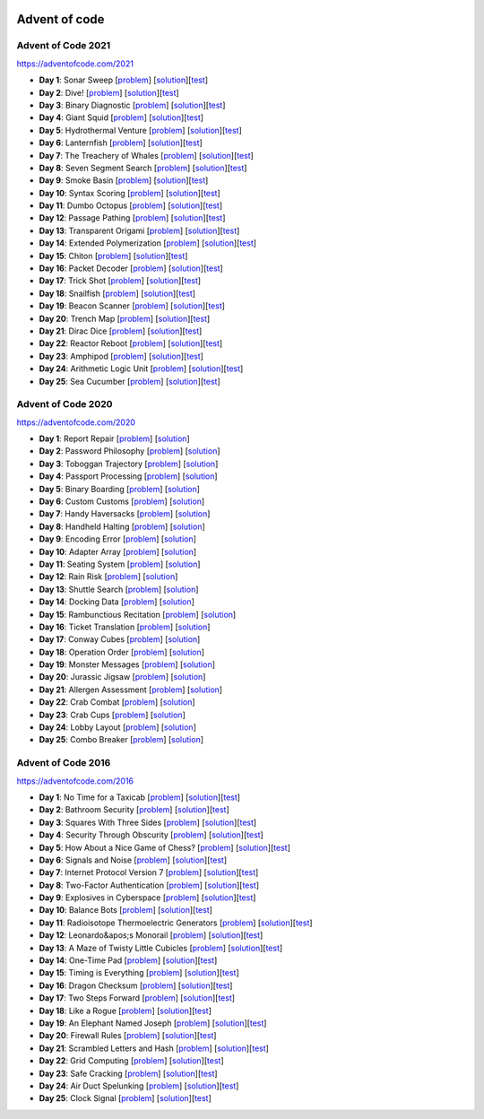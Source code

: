 |AoC Test| |AoC 2021| |AoC 2020| |AoC 2016|

.. |AoC Test| image:: https://github.com/lenarother/advent-of-code/workflows/Test/badge.svg?branch=master
   :target: https://github.com/lenarother/advent-of-code/actions?workflow=Test
   :alt: |AoC Test|

.. |AoC 2021| image:: https://img.shields.io/badge/2021-50-yellow.svg
   :target: https://adventofcode.com/2021
   :alt: |AoC 2021|

.. |AoC 2020| image:: https://img.shields.io/badge/2020-50-yellow.svg
   :target: https://adventofcode.com/2020
   :alt: |AoC 2020|

.. |AoC 2016| image:: https://img.shields.io/badge/2016-50-yellow.svg
   :target: https://adventofcode.com/2016
   :alt: |AoC 2016|


Advent of code
==============

Advent of Code 2021
-------------------

https://adventofcode.com/2021

* **Day 1**: Sonar Sweep [`problem <https://adventofcode.com/2021/day/1>`_] [`solution <https:github.com/lenarother/advent-of-code-solutions/blob/master/adventofcode_2021/day_01/solution.py>`_][`test <https:github.com/lenarother/advent-of-code-solutions/blob/master/adventofcode_2021/day_01/test_solution.py>`_]
* **Day 2**: Dive! [`problem <https://adventofcode.com/2021/day/2>`_] [`solution <https:github.com/lenarother/advent-of-code-solutions/blob/master/adventofcode_2021/day_02/solution.py>`_][`test <https:github.com/lenarother/advent-of-code-solutions/blob/master/adventofcode_2021/day_02/test_solution.py>`_]
* **Day 3**: Binary Diagnostic [`problem <https://adventofcode.com/2021/day/3>`_] [`solution <https:github.com/lenarother/advent-of-code-solutions/blob/master/adventofcode_2021/day_03/solution.py>`_][`test <https:github.com/lenarother/advent-of-code-solutions/blob/master/adventofcode_2021/day_03/test_solution.py>`_]
* **Day 4**: Giant Squid [`problem <https://adventofcode.com/2021/day/4>`_] [`solution <https:github.com/lenarother/advent-of-code-solutions/blob/master/adventofcode_2021/day_04/solution.py>`_][`test <https:github.com/lenarother/advent-of-code-solutions/blob/master/adventofcode_2021/day_04/test_solution.py>`_]
* **Day 5**: Hydrothermal Venture [`problem <https://adventofcode.com/2021/day/5>`_] [`solution <https:github.com/lenarother/advent-of-code-solutions/blob/master/adventofcode_2021/day_05/solution.py>`_][`test <https:github.com/lenarother/advent-of-code-solutions/blob/master/adventofcode_2021/day_05/test_solution.py>`_]
* **Day 6**: Lanternfish [`problem <https://adventofcode.com/2021/day/6>`_] [`solution <https:github.com/lenarother/advent-of-code-solutions/blob/master/adventofcode_2021/day_06/solution.py>`_][`test <https:github.com/lenarother/advent-of-code-solutions/blob/master/adventofcode_2021/day_06/test_solution.py>`_]
* **Day 7**: The Treachery of Whales [`problem <https://adventofcode.com/2021/day/7>`_] [`solution <https:github.com/lenarother/advent-of-code-solutions/blob/master/adventofcode_2021/day_07/solution.py>`_][`test <https:github.com/lenarother/advent-of-code-solutions/blob/master/adventofcode_2021/day_07/test_solution.py>`_]
* **Day 8**: Seven Segment Search [`problem <https://adventofcode.com/2021/day/8>`_] [`solution <https:github.com/lenarother/advent-of-code-solutions/blob/master/adventofcode_2021/day_08/solution.py>`_][`test <https:github.com/lenarother/advent-of-code-solutions/blob/master/adventofcode_2021/day_08/test_solution.py>`_]
* **Day 9**: Smoke Basin [`problem <https://adventofcode.com/2021/day/9>`_] [`solution <https:github.com/lenarother/advent-of-code-solutions/blob/master/adventofcode_2021/day_09/solution.py>`_][`test <https:github.com/lenarother/advent-of-code-solutions/blob/master/adventofcode_2021/day_09/test_solution.py>`_]
* **Day 10**: Syntax Scoring [`problem <https://adventofcode.com/2021/day/10>`_] [`solution <https:github.com/lenarother/advent-of-code-solutions/blob/master/adventofcode_2021/day_10/solution.py>`_][`test <https:github.com/lenarother/advent-of-code-solutions/blob/master/adventofcode_2021/day_10/test_solution.py>`_]
* **Day 11**: Dumbo Octopus [`problem <https://adventofcode.com/2021/day/11>`_] [`solution <https:github.com/lenarother/advent-of-code-solutions/blob/master/adventofcode_2021/day_11/solution.py>`_][`test <https:github.com/lenarother/advent-of-code-solutions/blob/master/adventofcode_2021/day_11/test_solution.py>`_]
* **Day 12**: Passage Pathing [`problem <https://adventofcode.com/2021/day/12>`_] [`solution <https:github.com/lenarother/advent-of-code-solutions/blob/master/adventofcode_2021/day_12/solution.py>`_][`test <https:github.com/lenarother/advent-of-code-solutions/blob/master/adventofcode_2021/day_12/test_solution.py>`_]
* **Day 13**: Transparent Origami [`problem <https://adventofcode.com/2021/day/13>`_] [`solution <https:github.com/lenarother/advent-of-code-solutions/blob/master/adventofcode_2021/day_13/solution.py>`_][`test <https:github.com/lenarother/advent-of-code-solutions/blob/master/adventofcode_2021/day_13/test_solution.py>`_]
* **Day 14**: Extended Polymerization [`problem <https://adventofcode.com/2021/day/14>`_] [`solution <https:github.com/lenarother/advent-of-code-solutions/blob/master/adventofcode_2021/day_14/solution.py>`_][`test <https:github.com/lenarother/advent-of-code-solutions/blob/master/adventofcode_2021/day_14/test_solution.py>`_]
* **Day 15**: Chiton [`problem <https://adventofcode.com/2021/day/15>`_] [`solution <https:github.com/lenarother/advent-of-code-solutions/blob/master/adventofcode_2021/day_15/solution.py>`_][`test <https:github.com/lenarother/advent-of-code-solutions/blob/master/adventofcode_2021/day_15/test_solution.py>`_]
* **Day 16**: Packet Decoder [`problem <https://adventofcode.com/2021/day/16>`_] [`solution <https:github.com/lenarother/advent-of-code-solutions/blob/master/adventofcode_2021/day_16/solution.py>`_][`test <https:github.com/lenarother/advent-of-code-solutions/blob/master/adventofcode_2021/day_16/test_solution.py>`_]
* **Day 17**: Trick Shot [`problem <https://adventofcode.com/2021/day/17>`_] [`solution <https:github.com/lenarother/advent-of-code-solutions/blob/master/adventofcode_2021/day_17/solution.py>`_][`test <https:github.com/lenarother/advent-of-code-solutions/blob/master/adventofcode_2021/day_17/test_solution.py>`_]
* **Day 18**: Snailfish [`problem <https://adventofcode.com/2021/day/18>`_] [`solution <https:github.com/lenarother/advent-of-code-solutions/blob/master/adventofcode_2021/day_18/solution.py>`_][`test <https:github.com/lenarother/advent-of-code-solutions/blob/master/adventofcode_2021/day_18/test_solution.py>`_]
* **Day 19**: Beacon Scanner [`problem <https://adventofcode.com/2021/day/19>`_] [`solution <https:github.com/lenarother/advent-of-code-solutions/blob/master/adventofcode_2021/day_19/solution.py>`_][`test <https:github.com/lenarother/advent-of-code-solutions/blob/master/adventofcode_2021/day_19/test_solution.py>`_]
* **Day 20**: Trench Map [`problem <https://adventofcode.com/2021/day/20>`_] [`solution <https:github.com/lenarother/advent-of-code-solutions/blob/master/adventofcode_2021/day_20/solution.py>`_][`test <https:github.com/lenarother/advent-of-code-solutions/blob/master/adventofcode_2021/day_20/test_solution.py>`_]
* **Day 21**: Dirac Dice [`problem <https://adventofcode.com/2021/day/21>`_] [`solution <https:github.com/lenarother/advent-of-code-solutions/blob/master/adventofcode_2021/day_21/solution.py>`_][`test <https:github.com/lenarother/advent-of-code-solutions/blob/master/adventofcode_2021/day_21/test_solution.py>`_]
* **Day 22**: Reactor Reboot [`problem <https://adventofcode.com/2021/day/22>`_] [`solution <https:github.com/lenarother/advent-of-code-solutions/blob/master/adventofcode_2021/day_22/solution.py>`_][`test <https:github.com/lenarother/advent-of-code-solutions/blob/master/adventofcode_2021/day_22/test_solution.py>`_]
* **Day 23**: Amphipod [`problem <https://adventofcode.com/2021/day/23>`_] [`solution <https:github.com/lenarother/advent-of-code-solutions/blob/master/adventofcode_2021/day_23/solution.py>`_][`test <https:github.com/lenarother/advent-of-code-solutions/blob/master/adventofcode_2021/day_23/test_solution.py>`_]
* **Day 24**: Arithmetic Logic Unit [`problem <https://adventofcode.com/2021/day/24>`_] [`solution <https:github.com/lenarother/advent-of-code-solutions/blob/master/adventofcode_2021/day_24/solution.py>`_][`test <https:github.com/lenarother/advent-of-code-solutions/blob/master/adventofcode_2021/day_24/test_solution.py>`_]
* **Day 25**: Sea Cucumber [`problem <https://adventofcode.com/2021/day/25>`_] [`solution <https:github.com/lenarother/advent-of-code-solutions/blob/master/adventofcode_2021/day_25/solution.py>`_][`test <https:github.com/lenarother/advent-of-code-solutions/blob/master/adventofcode_2021/day_25/test_solution.py>`_]


Advent of Code 2020
-------------------

https://adventofcode.com/2020

* **Day 1**: Report Repair [`problem <https://adventofcode.com/2020/day/1>`_] [`solution <https:github.com/lenarother/advent-of-code-solutions/blob/master/adventofcode_2020/day_01.py>`_]
* **Day 2**: Password Philosophy [`problem <https://adventofcode.com/2020/day/2>`_] [`solution <https:github.com/lenarother/advent-of-code-solutions/blob/master/adventofcode_2020/day_02.py>`_]
* **Day 3**: Toboggan Trajectory [`problem <https://adventofcode.com/2020/day/3>`_] [`solution <https:github.com/lenarother/advent-of-code-solutions/blob/master/adventofcode_2020/day_03.py>`_]
* **Day 4**: Passport Processing [`problem <https://adventofcode.com/2020/day/4>`_] [`solution <https:github.com/lenarother/advent-of-code-solutions/blob/master/adventofcode_2020/day_04.py>`_]
* **Day 5**: Binary Boarding [`problem <https://adventofcode.com/2020/day/5>`_] [`solution <https:github.com/lenarother/advent-of-code-solutions/blob/master/adventofcode_2020/day_05.py>`_]
* **Day 6**: Custom Customs [`problem <https://adventofcode.com/2020/day/6>`_] [`solution <https:github.com/lenarother/advent-of-code-solutions/blob/master/adventofcode_2020/day_06.py>`_]
* **Day 7**: Handy Haversacks [`problem <https://adventofcode.com/2020/day/7>`_] [`solution <https:github.com/lenarother/advent-of-code-solutions/blob/master/adventofcode_2020/day_07.py>`_]
* **Day 8**: Handheld Halting [`problem <https://adventofcode.com/2020/day/8>`_] [`solution <https:github.com/lenarother/advent-of-code-solutions/blob/master/adventofcode_2020/day_08.py>`_]
* **Day 9**: Encoding Error [`problem <https://adventofcode.com/2020/day/9>`_] [`solution <https:github.com/lenarother/advent-of-code-solutions/blob/master/adventofcode_2020/day_09.py>`_]
* **Day 10**: Adapter Array [`problem <https://adventofcode.com/2020/day/10>`_] [`solution <https:github.com/lenarother/advent-of-code-solutions/blob/master/adventofcode_2020/day_10.py>`_]
* **Day 11**: Seating System [`problem <https://adventofcode.com/2020/day/11>`_] [`solution <https:github.com/lenarother/advent-of-code-solutions/blob/master/adventofcode_2020/day_11.py>`_]
* **Day 12**: Rain Risk [`problem <https://adventofcode.com/2020/day/12>`_] [`solution <https:github.com/lenarother/advent-of-code-solutions/blob/master/adventofcode_2020/day_12.py>`_]
* **Day 13**: Shuttle Search [`problem <https://adventofcode.com/2020/day/13>`_] [`solution <https:github.com/lenarother/advent-of-code-solutions/blob/master/adventofcode_2020/day_13.py>`_]
* **Day 14**: Docking Data [`problem <https://adventofcode.com/2020/day/14>`_] [`solution <https:github.com/lenarother/advent-of-code-solutions/blob/master/adventofcode_2020/day_14.py>`_]
* **Day 15**: Rambunctious Recitation [`problem <https://adventofcode.com/2020/day/15>`_] [`solution <https:github.com/lenarother/advent-of-code-solutions/blob/master/adventofcode_2020/day_15.py>`_]
* **Day 16**: Ticket Translation [`problem <https://adventofcode.com/2020/day/16>`_] [`solution <https:github.com/lenarother/advent-of-code-solutions/blob/master/adventofcode_2020/day_16.py>`_]
* **Day 17**: Conway Cubes [`problem <https://adventofcode.com/2020/day/17>`_] [`solution <https:github.com/lenarother/advent-of-code-solutions/blob/master/adventofcode_2020/day_17.py>`_]
* **Day 18**: Operation Order [`problem <https://adventofcode.com/2020/day/18>`_] [`solution <https:github.com/lenarother/advent-of-code-solutions/blob/master/adventofcode_2020/day_18.py>`_]
* **Day 19**: Monster Messages [`problem <https://adventofcode.com/2020/day/19>`_] [`solution <https:github.com/lenarother/advent-of-code-solutions/blob/master/adventofcode_2020/day_19.py>`_]
* **Day 20**: Jurassic Jigsaw [`problem <https://adventofcode.com/2020/day/20>`_] [`solution <https:github.com/lenarother/advent-of-code-solutions/blob/master/adventofcode_2020/day_20.py>`_]
* **Day 21**: Allergen Assessment [`problem <https://adventofcode.com/2020/day/21>`_] [`solution <https:github.com/lenarother/advent-of-code-solutions/blob/master/adventofcode_2020/day_21.py>`_]
* **Day 22**: Crab Combat [`problem <https://adventofcode.com/2020/day/22>`_] [`solution <https:github.com/lenarother/advent-of-code-solutions/blob/master/adventofcode_2020/day_22.py>`_]
* **Day 23**: Crab Cups [`problem <https://adventofcode.com/2020/day/23>`_] [`solution <https:github.com/lenarother/advent-of-code-solutions/blob/master/adventofcode_2020/day_23.py>`_]
* **Day 24**: Lobby Layout [`problem <https://adventofcode.com/2020/day/24>`_] [`solution <https:github.com/lenarother/advent-of-code-solutions/blob/master/adventofcode_2020/day_24.py>`_]
* **Day 25**: Combo Breaker [`problem <https://adventofcode.com/2020/day/25>`_] [`solution <https:github.com/lenarother/advent-of-code-solutions/blob/master/adventofcode_2020/day_25.py>`_]


Advent of Code 2016
-------------------

https://adventofcode.com/2016

* **Day 1**: No Time for a Taxicab [`problem <https://adventofcode.com/2016/day/1>`_] [`solution <https:github.com/lenarother/advent-of-code-solutions/blob/master/adventofcode_2016/day_01/solution.py>`_][`test <https:github.com/lenarother/advent-of-code-solutions/blob/master/adventofcode_2016/day_01/test_solution.py>`_]
* **Day 2**: Bathroom Security [`problem <https://adventofcode.com/2016/day/2>`_] [`solution <https:github.com/lenarother/advent-of-code-solutions/blob/master/adventofcode_2016/day_02/solution.py>`_][`test <https:github.com/lenarother/advent-of-code-solutions/blob/master/adventofcode_2016/day_02/test_solution.py>`_]
* **Day 3**: Squares With Three Sides [`problem <https://adventofcode.com/2016/day/3>`_] [`solution <https:github.com/lenarother/advent-of-code-solutions/blob/master/adventofcode_2016/day_03/solution.py>`_][`test <https:github.com/lenarother/advent-of-code-solutions/blob/master/adventofcode_2016/day_03/test_solution.py>`_]
* **Day 4**: Security Through Obscurity [`problem <https://adventofcode.com/2016/day/4>`_] [`solution <https:github.com/lenarother/advent-of-code-solutions/blob/master/adventofcode_2016/day_04/solution.py>`_][`test <https:github.com/lenarother/advent-of-code-solutions/blob/master/adventofcode_2016/day_04/test_solution.py>`_]
* **Day 5**: How About a Nice Game of Chess? [`problem <https://adventofcode.com/2016/day/5>`_] [`solution <https:github.com/lenarother/advent-of-code-solutions/blob/master/adventofcode_2016/day_05/solution.py>`_][`test <https:github.com/lenarother/advent-of-code-solutions/blob/master/adventofcode_2016/day_05/test_solution.py>`_]
* **Day 6**: Signals and Noise [`problem <https://adventofcode.com/2016/day/6>`_] [`solution <https:github.com/lenarother/advent-of-code-solutions/blob/master/adventofcode_2016/day_06/solution.py>`_][`test <https:github.com/lenarother/advent-of-code-solutions/blob/master/adventofcode_2016/day_06/test_solution.py>`_]
* **Day 7**: Internet Protocol Version 7 [`problem <https://adventofcode.com/2016/day/7>`_] [`solution <https:github.com/lenarother/advent-of-code-solutions/blob/master/adventofcode_2016/day_07/solution.py>`_][`test <https:github.com/lenarother/advent-of-code-solutions/blob/master/adventofcode_2016/day_07/test_solution.py>`_]
* **Day 8**: Two-Factor Authentication [`problem <https://adventofcode.com/2016/day/8>`_] [`solution <https:github.com/lenarother/advent-of-code-solutions/blob/master/adventofcode_2016/day_08/solution.py>`_][`test <https:github.com/lenarother/advent-of-code-solutions/blob/master/adventofcode_2016/day_08/test_solution.py>`_]
* **Day 9**: Explosives in Cyberspace [`problem <https://adventofcode.com/2016/day/9>`_] [`solution <https:github.com/lenarother/advent-of-code-solutions/blob/master/adventofcode_2016/day_09/solution.py>`_][`test <https:github.com/lenarother/advent-of-code-solutions/blob/master/adventofcode_2016/day_09/test_solution.py>`_]
* **Day 10**: Balance Bots [`problem <https://adventofcode.com/2016/day/10>`_] [`solution <https:github.com/lenarother/advent-of-code-solutions/blob/master/adventofcode_2016/day_10/solution.py>`_][`test <https:github.com/lenarother/advent-of-code-solutions/blob/master/adventofcode_2016/day_10/test_solution.py>`_]
* **Day 11**: Radioisotope Thermoelectric Generators [`problem <https://adventofcode.com/2016/day/11>`_] [`solution <https:github.com/lenarother/advent-of-code-solutions/blob/master/adventofcode_2016/day_11/solution.py>`_][`test <https:github.com/lenarother/advent-of-code-solutions/blob/master/adventofcode_2016/day_11/test_solution.py>`_]
* **Day 12**: Leonardo&apos;s Monorail [`problem <https://adventofcode.com/2016/day/12>`_] [`solution <https:github.com/lenarother/advent-of-code-solutions/blob/master/adventofcode_2016/day_12/solution.py>`_][`test <https:github.com/lenarother/advent-of-code-solutions/blob/master/adventofcode_2016/day_12/test_solution.py>`_]
* **Day 13**: A Maze of Twisty Little Cubicles [`problem <https://adventofcode.com/2016/day/13>`_] [`solution <https:github.com/lenarother/advent-of-code-solutions/blob/master/adventofcode_2016/day_13/solution.py>`_][`test <https:github.com/lenarother/advent-of-code-solutions/blob/master/adventofcode_2016/day_13/test_solution.py>`_]
* **Day 14**: One-Time Pad [`problem <https://adventofcode.com/2016/day/14>`_] [`solution <https:github.com/lenarother/advent-of-code-solutions/blob/master/adventofcode_2016/day_14/solution.py>`_][`test <https:github.com/lenarother/advent-of-code-solutions/blob/master/adventofcode_2016/day_14/test_solution.py>`_]
* **Day 15**: Timing is Everything [`problem <https://adventofcode.com/2016/day/15>`_] [`solution <https:github.com/lenarother/advent-of-code-solutions/blob/master/adventofcode_2016/day_15/solution.py>`_][`test <https:github.com/lenarother/advent-of-code-solutions/blob/master/adventofcode_2016/day_15/test_solution.py>`_]
* **Day 16**: Dragon Checksum [`problem <https://adventofcode.com/2016/day/16>`_] [`solution <https:github.com/lenarother/advent-of-code-solutions/blob/master/adventofcode_2016/day_16/solution.py>`_][`test <https:github.com/lenarother/advent-of-code-solutions/blob/master/adventofcode_2016/day_16/test_solution.py>`_]
* **Day 17**: Two Steps Forward [`problem <https://adventofcode.com/2016/day/17>`_] [`solution <https:github.com/lenarother/advent-of-code-solutions/blob/master/adventofcode_2016/day_17/solution.py>`_][`test <https:github.com/lenarother/advent-of-code-solutions/blob/master/adventofcode_2016/day_17/test_solution.py>`_]
* **Day 18**: Like a Rogue [`problem <https://adventofcode.com/2016/day/18>`_] [`solution <https:github.com/lenarother/advent-of-code-solutions/blob/master/adventofcode_2016/day_18/solution.py>`_][`test <https:github.com/lenarother/advent-of-code-solutions/blob/master/adventofcode_2016/day_18/test_solution.py>`_]
* **Day 19**: An Elephant Named Joseph [`problem <https://adventofcode.com/2016/day/19>`_] [`solution <https:github.com/lenarother/advent-of-code-solutions/blob/master/adventofcode_2016/day_19/solution.py>`_][`test <https:github.com/lenarother/advent-of-code-solutions/blob/master/adventofcode_2016/day_19/test_solution.py>`_]
* **Day 20**: Firewall Rules [`problem <https://adventofcode.com/2016/day/20>`_] [`solution <https:github.com/lenarother/advent-of-code-solutions/blob/master/adventofcode_2016/day_20/solution.py>`_][`test <https:github.com/lenarother/advent-of-code-solutions/blob/master/adventofcode_2016/day_20/test_solution.py>`_]
* **Day 21**: Scrambled Letters and Hash [`problem <https://adventofcode.com/2016/day/21>`_] [`solution <https:github.com/lenarother/advent-of-code-solutions/blob/master/adventofcode_2016/day_21/solution.py>`_][`test <https:github.com/lenarother/advent-of-code-solutions/blob/master/adventofcode_2016/day_21/test_solution.py>`_]
* **Day 22**: Grid Computing [`problem <https://adventofcode.com/2016/day/22>`_] [`solution <https:github.com/lenarother/advent-of-code-solutions/blob/master/adventofcode_2016/day_22/solution.py>`_][`test <https:github.com/lenarother/advent-of-code-solutions/blob/master/adventofcode_2016/day_22/test_solution.py>`_]
* **Day 23**: Safe Cracking [`problem <https://adventofcode.com/2016/day/23>`_] [`solution <https:github.com/lenarother/advent-of-code-solutions/blob/master/adventofcode_2016/day_23/solution.py>`_][`test <https:github.com/lenarother/advent-of-code-solutions/blob/master/adventofcode_2016/day_23/test_solution.py>`_]
* **Day 24**: Air Duct Spelunking [`problem <https://adventofcode.com/2016/day/24>`_] [`solution <https:github.com/lenarother/advent-of-code-solutions/blob/master/adventofcode_2016/day_24/solution.py>`_][`test <https:github.com/lenarother/advent-of-code-solutions/blob/master/adventofcode_2016/day_24/test_solution.py>`_]
* **Day 25**: Clock Signal [`problem <https://adventofcode.com/2016/day/25>`_] [`solution <https:github.com/lenarother/advent-of-code-solutions/blob/master/adventofcode_2016/day_25/solution.py>`_][`test <https:github.com/lenarother/advent-of-code-solutions/blob/master/adventofcode_2016/day_25/test_solution.py>`_]